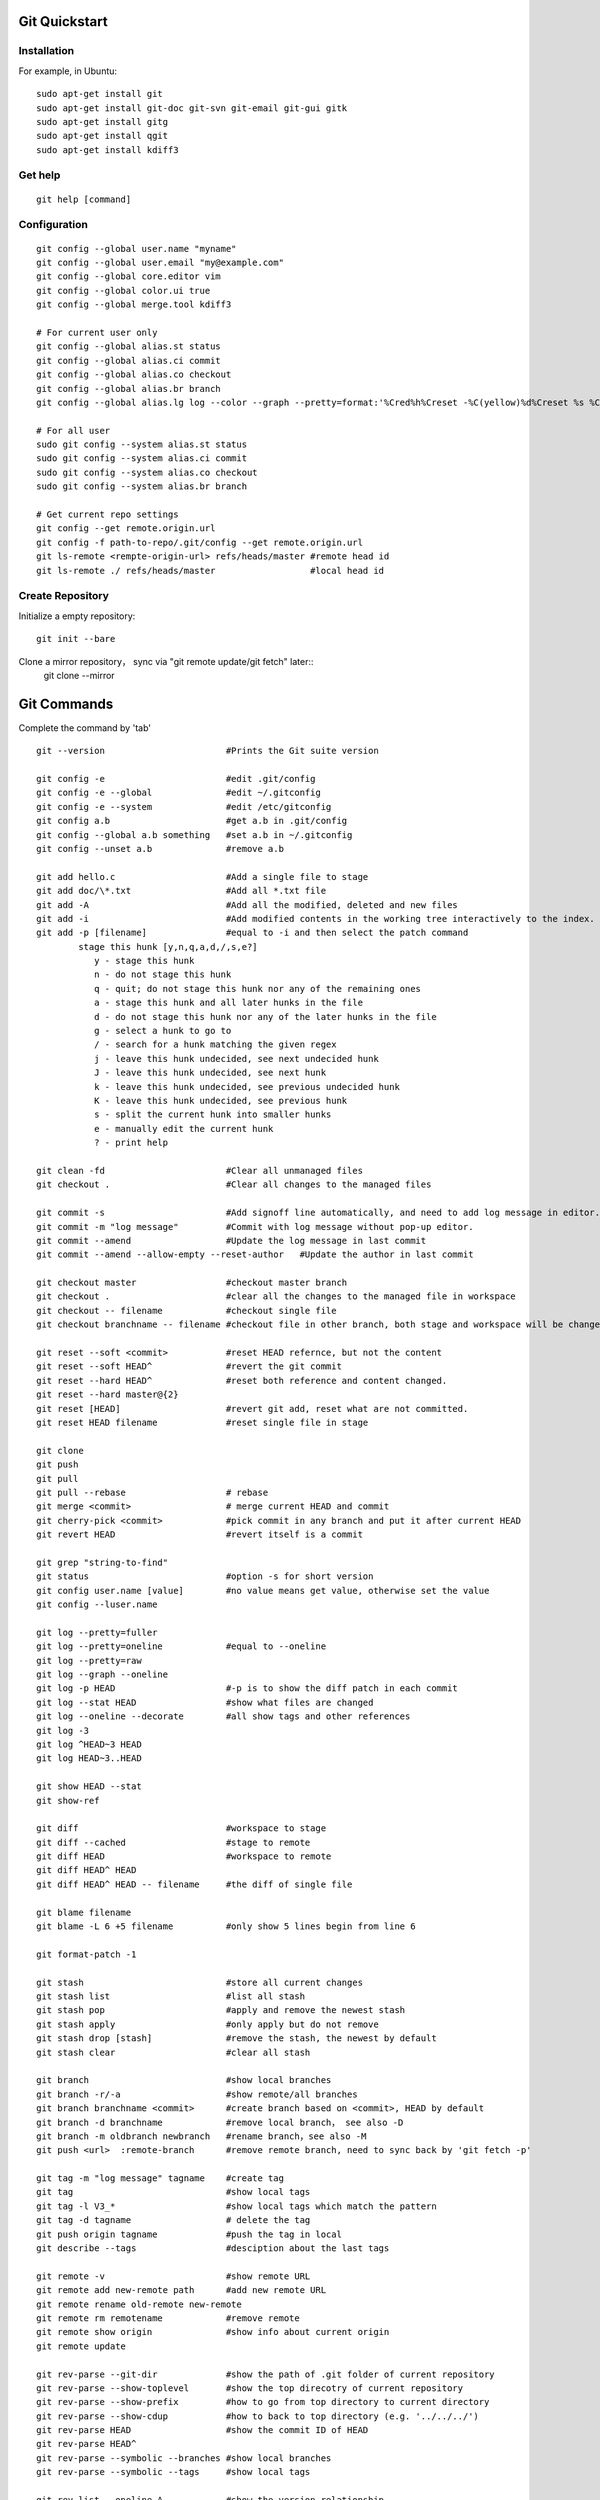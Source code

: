 Git Quickstart
==============

Installation
------------
For example, in Ubuntu::

    sudo apt-get install git
    sudo apt-get install git-doc git-svn git-email git-gui gitk 
    sudo apt-get install gitg
    sudo apt-get install qgit
    sudo apt-get install kdiff3

Get help
--------
::

    git help [command]

Configuration
-------------
::

    git config --global user.name "myname"
    git config --global user.email "my@example.com"
    git config --global core.editor vim
    git config --global color.ui true
    git config --global merge.tool kdiff3 

    # For current user only
    git config --global alias.st status
    git config --global alias.ci commit
    git config --global alias.co checkout
    git config --global alias.br branch
    git config --global alias.lg log --color --graph --pretty=format:'%Cred%h%Creset -%C(yellow)%d%Creset %s %Cgreen(%cr) %C(bold blue)<%an>%Creset' --abbrev-commit

    # For all user
    sudo git config --system alias.st status
    sudo git config --system alias.ci commit
    sudo git config --system alias.co checkout
    sudo git config --system alias.br branch

    # Get current repo settings
    git config --get remote.origin.url
    git config -f path-to-repo/.git/config --get remote.origin.url
    git ls-remote <rempte-origin-url> refs/heads/master #remote head id
    git ls-remote ./ refs/heads/master                  #local head id


Create Repository
-----------------
Initialize a empty repository::

    git init --bare

Clone a mirror repository， sync via "git remote update/git fetch" later::
    git clone --mirror


Git Commands
============
Complete the command by 'tab'

::

    git --version                       #Prints the Git suite version

    git config -e		        #edit .git/config
    git config -e --global	        #edit ~/.gitconfig
    git config -e --system	        #edit /etc/gitconfig
    git config a.b	                #get a.b in .git/config
    git config --global a.b something	#set a.b in ~/.gitconfig
    git config --unset a.b 	        #remove a.b

    git add hello.c 		        #Add a single file to stage
    git add doc/\*.txt                  #Add all *.txt file 
    git add -A			        #Add all the modified, deleted and new files
    git add -i			        #Add modified contents in the working tree interactively to the index.
    git add -p [filename]               #equal to -i and then select the patch command
            stage this hunk [y,n,q,a,d,/,s,e?]
               y - stage this hunk
               n - do not stage this hunk
               q - quit; do not stage this hunk nor any of the remaining ones
               a - stage this hunk and all later hunks in the file
               d - do not stage this hunk nor any of the later hunks in the file
               g - select a hunk to go to
               / - search for a hunk matching the given regex
               j - leave this hunk undecided, see next undecided hunk
               J - leave this hunk undecided, see next hunk
               k - leave this hunk undecided, see previous undecided hunk
               K - leave this hunk undecided, see previous hunk
               s - split the current hunk into smaller hunks
               e - manually edit the current hunk
               ? - print help

    git clean -fd		        #Clear all unmanaged files
    git checkout .		        #Clear all changes to the managed files

    git commit -s	                #Add signoff line automatically, and need to add log message in editor.
    git commit -m "log message"	        #Commit with log message without pop-up editor.
    git commit --amend		        #Update the log message in last commit
    git commit --amend --allow-empty --reset-author   #Update the author in last commit

    git checkout master		        #checkout master branch
    git checkout .		        #clear all the changes to the managed file in workspace
    git checkout -- filename	        #checkout single file
    git checkout branchname -- filename #checkout file in other branch, both stage and workspace will be changed.

    git reset --soft <commit>	        #reset HEAD refernce, but not the content
    git reset --soft HEAD^		#revert the git commit
    git reset --hard HEAD^		#reset both reference and content changed.
    git reset --hard master@{2}
    git reset [HEAD]		        #revert git add, reset what are not committed.
    git reset HEAD filename		#reset single file in stage

    git clone
    git push
    git pull
    git pull --rebase		        # rebase
    git merge <commit>		        # merge current HEAD and commit
    git cherry-pick <commit>	        #pick commit in any branch and put it after current HEAD
    git revert HEAD		        #revert itself is a commit

    git grep "string-to-find"
    git status			        #option -s for short version
    git config user.name [value]        #no value means get value, otherwise set the value
    git config --luser.name

    git log --pretty=fuller
    git log --pretty=oneline	        #equal to --oneline
    git log --pretty=raw
    git log --graph --oneline
    git log -p HEAD			#-p is to show the diff patch in each commit
    git log --stat HEAD		        #show what files are changed
    git log --oneline --decorate	#all show tags and other references
    git log -3
    git log ^HEAD~3 HEAD
    git log HEAD~3..HEAD

    git show HEAD --stat
    git show-ref

    git diff                            #workspace to stage
    git diff --cached                   #stage to remote
    git diff HEAD                       #workspace to remote
    git diff HEAD^ HEAD
    git diff HEAD^ HEAD -- filename     #the diff of single file

    git blame filename
    git blame -L 6 +5 filename	        #only show 5 lines begin from line 6

    git format-patch -1

    git stash			        #store all current changes
    git stash list		        #list all stash
    git stash pop		        #apply and remove the newest stash
    git stash apply		        #only apply but do not remove
    git stash drop [stash]	        #remove the stash, the newest by default
    git stash clear		        #clear all stash

    git branch			        #show local branches
    git branch -r/-a			#show remote/all branches
    git branch branchname <commit>	#create branch based on <commit>, HEAD by default
    git branch -d branchname	        #remove local branch， see also -D
    git branch -m oldbranch newbranch	#rename branch，see also -M
    git push <url>  :remote-branch      #remove remote branch, need to sync back by 'git fetch -p'

    git tag -m "log message" tagname    #create tag
    git tag				#show local tags
    git tag -l V3_*			#show local tags which match the pattern
    git tag -d tagname		        # delete the tag
    git push origin tagname		#push the tag in local
    git describe --tags			#desciption about the last tags

    git remote -v			#show remote URL
    git remote add new-remote path 	#add new remote URL
    git remote rename old-remote new-remote
    git remote rm remotename	        #remove remote
    git remote show origin              #show info about current origin
    git remote update

    git rev-parse --git-dir		#show the path of .git folder of current repository
    git rev-parse --show-toplevel	#show the top direcotry of current repository
    git rev-parse --show-prefix	        #how to go from top directory to current directory
    git rev-parse --show-cdup	        #how to back to top directory (e.g. '../../../')
    git rev-parse HEAD		        #show the commit ID of HEAD
    git rev-parse HEAD^
    git rev-parse --symbolic --branches #show local branches
    git rev-parse --symbolic --tags	#show local tags

    git rev-list --oneline A	        #show the version relationship

    git ls-files -s 		        #show file tree and last commit ID
    git ls-tree -l HEAD

    git cat-file -t <ID>		#type of the ID (commit or tag ...)
    git cat-file -p <ID>		#content of the ID

    git reflog show master	        #show the log on master branch
    git reflog -1			#show last action of HEAD



Typical Use Cases
=================

generate git patch outside git repo
-----------------------------------
::

    git init
    git add -A
    git commit -s

    #change some things ...

    git add -A
    git commit -s
    git show

    git format-patch -1

